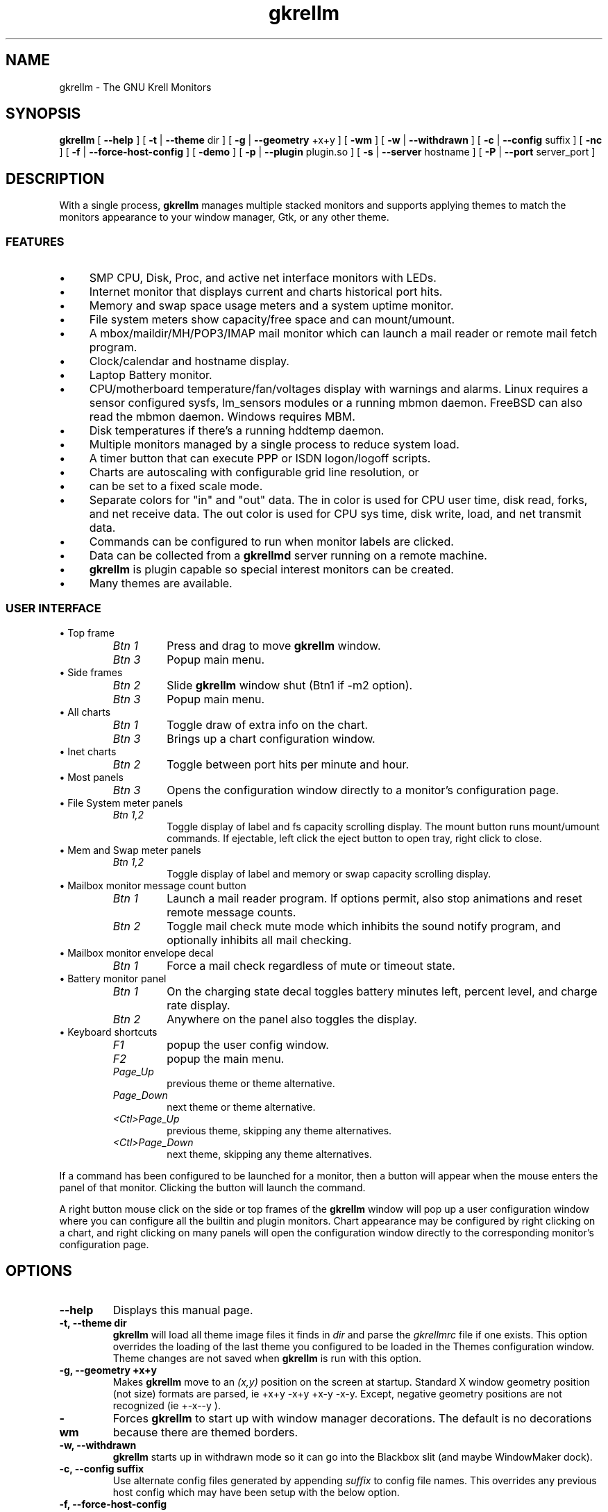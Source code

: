 .TH gkrellm 1 "Oct 24, 2006" "GNU/Linux" "User's Manual"

.SH "NAME"
gkrellm \- The GNU Krell Monitors

.SH "SYNOPSIS"
.B gkrellm
[
.B \-\-help
]
[
.B \-t
|
.B \-\-theme
dir
]
[
.B \-g
|
.B \-\-geometry
+x+y
]
[
.B \-wm
]
[
.B \-w
|
.B \-\-withdrawn
]
[
.B \-c
|
.B \-\-config
suffix
]
[
.B \-nc
]
[
.B \-f
|
.B \-\-force\-host\-config
]
[
.B \-demo
]
[
.B \-p
|
.B \-\-plugin
plugin.so
]
[
.B \-s
|
.B \-\-server
hostname
]
[
.B \-P
|
.B \-\-port
server_port
]

.SH "DESCRIPTION"
.PP
With a single process,
.B gkrellm
manages multiple stacked monitors and supports applying
themes to match the monitors appearance to your window manager, Gtk, or any
other theme.

.SS "FEATURES"
.IP \(bu 4
SMP CPU, Disk, Proc, and active net interface monitors with LEDs.
.IP \(bu 4
Internet monitor that displays current and charts historical port hits.
.IP \(bu 4
Memory and swap space usage meters and a system uptime monitor.
.IP \(bu 4
File system meters show capacity/free space and can mount/umount.
.IP \(bu 4
A mbox/maildir/MH/POP3/IMAP mail monitor which can launch a mail reader or
remote mail fetch program.
.IP \(bu 4
Clock/calendar and hostname display.
.IP \(bu 4
Laptop Battery monitor.
.IP \(bu 4
CPU/motherboard temperature/fan/voltages display with warnings and
alarms.  Linux requires a sensor configured sysfs, lm_sensors modules or
a running mbmon daemon.  FreeBSD can also read the mbmon daemon.
Windows requires MBM.
.IP \(bu 4
Disk temperatures if there's a running hddtemp daemon.
.IP \(bu 4
Multiple monitors managed by a single process to reduce system load.
.IP \(bu 4
A timer button that can execute PPP or ISDN logon/logoff scripts.
.IP \(bu 4
Charts are autoscaling with configurable grid line resolution, or
.IP \(bu 4
can be set to a fixed scale mode.
.IP \(bu 4
Separate colors for "in" and "out" data.  The in color is used for
CPU user time, disk read, forks, and net receive data.  The out color
is used for CPU sys time, disk write, load, and net transmit data.
.IP \(bu 4
Commands can be configured to run when monitor labels are clicked.
.IP \(bu 4
Data can be collected from a
.B gkrellmd
server running on a remote machine.
.IP \(bu 4
.B gkrellm
is plugin capable so special interest monitors can be created.
.IP \(bu 4
Many themes are available.

.SS "USER INTERFACE"
.B
.IP "\(bu Top frame"
.RS
.TP
.I "Btn 1"
Press and drag to move
.B gkrellm
window.
.TP
.I "Btn 3"
Popup main menu.
.RE
.B
.IP "\(bu Side frames"
.RS
.TP
.I "Btn 2"
Slide
.B gkrellm
window shut (Btn1 if -m2 option).
.TP
.I "Btn 3"
Popup main menu.
.RE
.B
.IP "\(bu All charts"
.RS
.TP
.I "Btn 1"
Toggle draw of extra info on the chart.
.TP
.I "Btn 3"
Brings up a chart configuration window.
.RE
.B
.B
.IP "\(bu Inet charts"
.RS
.TP
.I "Btn 2"
Toggle between port hits per minute and hour.
.RE
.B
.IP "\(bu Most panels"
.RS
.TP
.I "Btn 3"
Opens the configuration window directly to a monitor's configuration page.
.RE
.B
.IP "\(bu File System meter panels"
.RS
.TP
.I "Btn 1,2"
Toggle display of label and fs capacity scrolling display.
The mount button runs mount/umount commands.
If ejectable, left click the eject button to open tray, right click to close.
.RE
.B
.IP "\(bu Mem and Swap meter panels"
.RS
.TP
.I "Btn 1,2"
Toggle display of label and memory or swap capacity scrolling display.
.RE
.B
.IP "\(bu Mailbox monitor message count button"
.RS
.TP
.I "Btn 1"
Launch a mail reader program.  If options permit, also
stop animations and reset remote message counts.
.TP
.I "Btn 2"
Toggle mail check mute mode which inhibits the sound
notify program, and optionally inhibits all mail checking.
.RE
.B
.IP "\(bu Mailbox monitor envelope decal"
.RS
.TP
.I "Btn 1"
Force a mail check regardless of mute or timeout state.
.RE
.B
.B
.IP "\(bu Battery monitor panel"
.RS
.TP
.I "Btn 1"
On the charging state decal toggles battery minutes left,
percent level, and charge rate display.
.TP
.I "Btn 2"
Anywhere on the panel also toggles the display.
.RE
.B
.IP "\(bu Keyboard shortcuts"
.RS
.TP
.I "F1"
popup the user config window.
.TP
.I "F2"
popup the main menu.
.TP
.I "Page_Up"
previous theme or theme alternative.
.TP
.I "Page_Down"
next theme or theme alternative.
.TP
.I "<Ctl>Page_Up"
previous theme, skipping any theme alternatives.
.TP
.I "<Ctl>Page_Down"
next theme, skipping any theme alternatives.
.RE
.PP
If a command has been configured to be launched for a monitor, then
a button will appear when the mouse enters the panel of that monitor.
Clicking the button will launch the command.
.PP
A right button mouse click on the side or top frames of the
.B gkrellm
window will pop up a user configuration window where you can configure
all the builtin and plugin monitors.  Chart appearance may be configured
by right clicking on a chart, and right clicking on many panels will open
the configuration window directly to the corresponding monitor's
configuration page.

.SH "OPTIONS"
.TP
.B \-\-help
Displays this manual page.
.TP
.B \-t, \-\-theme dir
.B gkrellm
will load all theme image files it finds in
.I dir
and parse the
.IR gkrellmrc
file if one exists.  This option overrides
the loading of the last theme you configured to be loaded in
the Themes configuration window.  Theme changes are not saved
when
.B gkrellm
is run with this option.
.TP
.B \-g, \-\-geometry +x+y
Makes
.B gkrellm
move to an
.I (x,y)
position on the screen at startup.  Standard X window geometry position
(not size) formats are parsed, ie +x+y -x+y +x-y -x-y.  Except, negative
geometry positions are not recognized (ie +-x--y ).
.TP
.B \-wm
Forces
.B gkrellm
to start up with window manager decorations.  The
default is no decorations because there are themed borders.
.TP
.B \-w, \-\-withdrawn
.B gkrellm
starts up in withdrawn mode so it can go into the Blackbox
slit (and maybe WindowMaker dock).
.TP
.B \-c, \-\-config suffix
Use alternate config files generated by appending
.I suffix
to config file names.  This overrides any previous host config which may have
been setup with the below option.
.TP
.B \-f, \-\-force\-host\-config
If
.B gkrellm
is run once with this option and then the configuration
or theme is changed, the config files that are written will have
a
.I -hostname
appended to them.  Subsequent runs will detect the
.IR user-config-hostname
and
.I gkrellm_theme.cfg-hostname
files and use
them instead of the normal configuration files (unless the
.B \-\-config
option is specified).   This is a convenience for allowing
remote
.B gkrellm
independent config files in a shared home directory,
and for the hostname to show up in the X title for window management.
This option has no effect in client mode.
.TP
.B \-s, \-\-server hostname
Run in client mode by connecting to and collecting data from a
.B gkrellmd
server on 
.I hostname
.TP
.B \-P, \-\-port server_port
Use
.I server_port
for the
.B gkrellmd
server connection.
.TP
.B \-nc
No config mode.  The config menu is blocked so no config changes
can be made.  Useful in certain environments, or maybe for running
on a
.BR xdm (1)
login screen or during a screensaver mode?
.TP
.B \-demo
Force enabling of many monitors so themers can see everything. All
config saving is inhibited.
.TP
.B \-p, \-\-plugin plugin.so
For plugin development, load the command line specified plugin so you
can avoid repeated install steps in the development cycle.

.SH "BUILTIN MONITORS"

.SS "Charts"
.PP
The default for most charts is to automatically adjust the number of
grid lines drawn and the resolution per grid so drawn data will be
nicely visible.  You may change this to fixed grids of 1-5 and/or
fixed grid resolutions in the chart configuration windows.  However,
some combination of the auto scaling modes may give best results.
.PP
Auto grid resolution has the following behavior.
.PP
.B Auto mode sticks at peak value
is not set:
.TP
.B ""
1) If using auto number of grids, set the resolution per grid and the
number of grids to optimize the visibility of data drawn on the chart.
Try to keep the number of grids between 1 and 7.
.TP
.B ""
2) If using a fixed number of grids, set the resolution per grid to the
smallest value that draws data without clipping.
.PP
.B Auto mode sticks at peak value
is set:
.TP
.B ""
1) If using auto number of grids, set the resolution per grid such that
drawing the peak value encountered would require at least 5 grids.
.TP
.B ""
2) If using a fixed number of grids, set the resolution per grid such
that the peak value encountered could be drawn without clipping.
This means the resolution per grid never decreases.
.PP
All resolution per grid values are constrained to a set of values in
either a 1, 2, 5 sequence or a 1, 1.5, 2, 3, 5, 7 sequence.  If you set
.B Auto mode sticks at peak value
a manual
.B Auto mode recalibrate
may occasionally be required if the chart data has a wide dynamic range.


.SS "CPU Monitor"
.PP
Data is plotted as a percentage.  In auto number of grids
mode, resolution is a fixed 20% per grid.  In fixed number of grids
mode, grid resolution is 100% divided by the number of grids.

.SS "Proc Monitor"
.PP
The krell shows process forks with a full scale value
of 10 forks.  The chart has a resolution of 10 forks/sec per grid
in auto number of grids mode and 50 forks/second maximum on the
chart in fixed number of grids mode.
The process load resolution per grid is best left at 1.0 for auto
number of grids, but can be set as high as 5 if you configure the
chart to have only 1 or 2 fixed grids.

.SS "Net Monitor"
.PP
.B gkrellm
is designed to display a chart for net interfaces which are
up, which means they are listed in the routing table (however, it is
possible in some cases to monitor unrouted interfaces).
One net interface may be linked to a timer button which can be used
to connect and disconnect from an ISP.
.PP
The timer button shows an off, standby, or on state by a distinctive
(color or shape) icon.
.IP ppp
Standby state is while the modem phone line is locked while
ppp is connecting, and the on state is the ppp link connected.
The phone line lock is determined by the existence of the modem
lock file
.IR /var/lock/LCK..modem,
which assumes pppd is using
.IR /dev/modem.
However, if your pppd setup does not use
.IR /dev/modem,
then you can configure an alternative with:
.PP
.RS
.nf
ln  -s  /var/lock/LCK..ttySx   ~/.gkrellm2/LCK..modem
.fi
.RE
.IP
where ttySx is the tty device your modem does use.  The ppp on
state is detected by the existence of
.IR /var/run/pppX.pid
and the time stamp of this file is the base for the on line time.
.IP ippp
The timer button standby state is not applicable to ISDN
interfaces that are always routed. The on state is ISDN on line
while the ippp interface is routed.  The on line timer is reset
at transitions from ISDN hangup state to on line state.
.PP
For both ppp and ippp timer button links, the panel area of the
interface is always shown and the chart appears when the interface
is routed with the phone link connected or on line.
.PP
If the timer button is not linked to a net interface, then it can
be used as a push on / push off timer
.PP
Net monitors can have a label so that the interface can be
associated with the identity of the other end of the connection.
This is useful if you have several net connections or run multiple
remote
.B gkrellm
programs.  It can be easier to keep track of who is connected
to who.

.SS "Mem and Swap Monitor"
.PP
Here you are reading a ratio of total used to total available.
The amount of memory used indicated by the memory monitor is
actually a calculated "used" memory.  If you enter the
"free" command, you will see that most of your memory is almost
always used because the kernel uses large amounts for buffers
and cache.  Since the kernel can free a lot of this memory
as user process demand for memory goes up, a more realistic reading
of memory in use is obtained by subtracting the buffers and cached
memory from the kernel reported used.  This is shown in the free
command output in the "-/+ buffers/cache" line where a calculated
used amount has buffers and cached memory subtracted from the kernel
reported used memory, and a calculated free amount has the buffers
and cached memory added in.
.PP
While the memory meter always shows the calculated "used" memory,
the raw memory values total, shared, buffered, and cached may be
optionally displayed in the memory panel by entering an appropriate
format display string in the config.
.PP
Units:  All memory values have units of binary megabytes (MiB).
Memory sizes have historically been reported in these units because
memory arrays on silicon have always increased in size by multiples
of 2.  Add an address line to a memory chip and you double or quadruple
(a multiplexed address) the memory size.  A binary megabyte is
2^20 or 1048576.  Contrast this with units for other stats such
as disk capacities or net transfer rates where the proper units
are decimal megabytes or kilobytes.  Disk drive capacities do not
increase by powers of 2 and manufacturers do not use binary
units when reporting their sizes.  However, some of you may prefer
to see a binary disk drive capacity reported, so it is available
as an option.

.SS "Internet Monitor"
.PP
Displays TCP port connections and records historical port hits on a
minute or hourly chart.  Middle button click on an inet chart to
toggle between the minute and hourly displays.  There is a strip
below the minute or hour charts where marks are drawn for port
hits in second intervals.  Each inet krell also shows port hits
with a full scale range of 5 hits.  The left button toggle of extra
info displays current port connections.
.PP
For each internet monitor you can specify two labeled datasets with
one or two ports for each dataset.  There are two ports because some
internet ports are related and you might want to group them - for
example, the standard HTTP port is 80, but there is also a www web
caching service on port 8080.  So it makes sense to have a HTTP
monitor which combines data from both ports.  A possible common
configuration would be to create one inet monitor that monitors
HTTP hits plotted in one color and FTP hits in another.
To do this, setup in the Internet configuration tab:
.PP
.RS
.nf
HTTP  80 8080    FTP  21
.fi
.RE
.PP
Or you could create separate monitors for HTTP and FTP.  Other
monitors might be SMTP on port 25 or NNTP on port 119.
.PP
If you check the "Port0 - Port1 is a range" button, then all of the
ports between the two entries will be monitored.  Clicking the
small button on the Inet panels will pop up a window listing the
currently connected port numbers and the host that is connected
to it.
.PP
.B gkrellm
samples TCP port activity once per second, so it is possible
for port hits lasting less than a second to be missed.

.SS "File System Monitor"
.PP
File system mount points can be selected to be monitored with a meter
that shows the ratio of blocks used to total blocks available.  Mounting
commands can be enabled for mount points in one of two ways:
.PP
If a mount point is in your
.IR /etc/fstab
and you have mount permission
then
.BR mount (8)
and
.BR umount (8)
commands can be enabled and executed for that
mount point simply by checking the "Enable /etc/fstab mounting" option.
Mount table entries in
.IR /etc/fstab
must have the "user" or "owner" option set
to grant this permission unless
.B gkrellm
is run as root.
For example, if you run
.B gkrellm
as a normal user and you want to be
able to mount your floppy, your
.IR /etc/fstab
could have either of:
.PP
.RS
.nf
/dev/fd0 /mnt/floppy  ext2 user,noauto,rw,exec  0  0
/dev/fd0 /mnt/floppy  ext2 user,defaults  0  0
.fi
.RE
.PP
If
.B gkrellm
is run as root or if you have
.BR sudo (1)
permission to run the
.BR mount (8)
commands, then a custom mount command can be entered into the
"mount command" entry box.  A
.BR umount (8)
command must also be entered if you
choose this method.  Example mount and umount entries using sudo:
.PP
.RS
.nf
sudo /bin/mount -t msdos /dev/fd0 /mnt/A
sudo /bin/umount /mnt/A
.fi
.RE
.PP
Notes: the mount point specified in a custom mount command (/mnt/A in
this example) must be the same as entered in the "Mount Point" entry.
Also, you should have the NOPASSWD option set in
.IR /etc/sudoers
for this.
.PP
File system monitors can be created as primary (always visible)
or secondary which can be hidden and then shown when they are of
interest.  For example, you might make primary file system monitors
for root, home, or user so they will be always visible, but make
secondary monitors for less frequently used mount points such as
floppy, zip, backup partitions, foreign file system types, etc.
Secondary FS monitors can also be configured to always be visible if they
are mounted by checking the "Show if mounted" option.   Using this
feature you can show the secondary group, mount a file system, and have
that FS monitor remain visible even when the secondary group is hidden.
A standard cdrom mount will show as 100% full but a monitor for it
could be created with mounting enabled just to have the
mount/umount convenience.
.PP
When the "Ejectable" option is selected for a file system, an eject
button will appear when the mouse enters the file system panel.  If you
are not using /etc/fstab mounting, a device file to eject will also need
to be entered.  Systems may have varying levels of support for this feature
ranging from none or basic using an ioctl() to full support using an eject
command to eject all its supported devices.   Linux and NetBSD use the
"eject" command while FreeBSD uses the "cdcontrol" command, so be sure
these commands are installed.
Most eject commands will also support closing a CDROM tray.  If they do,
you will be able to access this function by right clicking the eject button.

.SS "Mail Monitor"
.PP
Checks your mailboxes for unread mail. A mail reading program (MUA) can be
executed with a left mouse click on the mail monitor panel button, and
a mail notify (play a sound) program such as esdplay or artsplay can be
executed whenever the new mail count increases.  The mail panel envelope
decal may also be clicked to force an immediate mail check at any time.
.PP
.B gkrellm
is capable of checking mail from local mailbox types mbox, MH, and
maildir,  and from remote mailbox types POP3 and IMAP.
.PP
POP3 and IMAP checking can use non-standard port numbers and password
authentication protocols APOP (for POP3 only) or CRAM-MD5.  If supported
by the mail server, emote checking may be done over an SSL connection if
the "Use SSL" option is selected.
.PP
Before internal POP3 and IMAP checking was added, an external mail
fetch/check program could be set up to be executed periodically to
download or check remote POP3 or IMAP mail.  This method is still
available and must be used if you want
gkrellm to be able to
download remote mail to local mailboxes because the builtin checking
functions cannot download.

.SS "Battery Monitor"
.PP
This meter will be available if a battery exists and will show battery
percentage life remaining.  A decal indicates if AC line is connected
or if the battery is in use.  If the data is available, time remaining
may be displayed as well as the percentage battery level. If the time
remaining is not available or is inaccurate, the Estimate Time option
may be selected to display a battery time to run or time to charge which
is calculated based on the current battery percent level, user supplied
typical battery times, and a default linear extrapolation model.
For charging, an exponential charge model may be selected.
.PP
A battery low level warning and alarm alert may be set.  If battery time
is not available from the OS and the estimate time mode is not set, the
alert units will be battery percent level.  Otherwise the alert units will
be battery time left in minutes.  If OS battery time is not available and the
estimate time mode is set when the alert is created, the alert will have
units of time left in minutes and the alert will automatically be destroyed
if the estimate time option is subsequently turned off.
.PP
If the OS reports multiple batteries, the alert will be a master alert
which is duplicated for each battery.

.SS "CPU/Motherboard Sensors - Temperature, Voltages, and Fan RPM"
.B Linux:
.br
Sensor monitoring on Linux requires that either lm_sensors modules are
installed in your running kernel, that you run a kernel >= 2.6 with sysfs
sensors configured, or, for i386 architectures, that you have the mbmon
daemon running when gkrellm is started.  If the mbmon daemon is used, it
must be started before gkrellm like so:
.PP
.RS
.nf
mbmon -r -P port-number
.fi
.RE
.PP
where the given "port-number" must be configured to match in the gkrellm
Sensors->Options config.  Sensor temperatures can also be read from
/proc/acpi/thermal_zone, /proc/acpi/thermal, /proc/acpi/ibm, the
PowerMac Windfarm /sysfs interface, and PowerMac PMU /sysfs based
sensors.
.PP
When using lm_sensors, libsensors will be used if available, but if
libsensors is not linked into the program, the sensor data will be
read directly from the /sysfs or /proc file systems.  If running a newer
Linux kernel sensor module not yet supported by libsensors and libsensors
is linked, there will also be an automaitc  fallback to using /sysfs as
long as libsensors doesn't detect any sensors.  But if it does detect some
sensors which does not include the new sensors you need, you can force
getting /sysfs sensor data either by running:
.PP
.RS
.nf
gkrellm --without-libsensors
.fi
.RE
.PP
or by rebuilding with:
.PP
.RS
.nf
make without-libsensors=yes
.fi
.RE
.PP
Disk temperatures may also be monitored if you have the hddtemp daemon
running when gkrellm is started.
.B gkrellm
uses the default hddtemp port of 7634.  Both hddtemp and mbmon are best
started in a boot rc script to guarantee they will be running when
.B gkrellm
is started.
.PP
NVIDIA graphics card GPU temperatures may also be monitored if
the nvidia-settings command is installed and your Nvidia card supports
the temperature reporting.  If nvidia-settings is not installed or does not
report temperatures for your card, an option for using the nvclock
program will appear in the Sensors config.  Nvclock use is not
automatically enabled as is nvidia-settings because nvclock can
add seconds of gkrellm startup time
when used on a NVIDIA GPU chipset it does not support.  GKrellM must be
restarted to recognize changes for the nvclock option.
.PP
.B Windows:
.br
Requires a MBM install:
.IR http://mbm.livewiredev.com/.
.PP
.B FreeBSD:
.br
Builtin sensor reporting is available for some sensor chips.
FreeBSD systems can also read sensor data from the mbmon daemon as described
in the Linux section above.
.PP
.B NetBSD:
.br
Builtin sensor reporting is available for some sensor chips.
NetBSD uses the envsys(4) interface and sensors reading is automatically
enabled if you have either a lm(4) or viaenv(4) chip configured in your kernel.
.PP
.B General Setup:
.br
Temperature and fan sensor displays may be optionally located on the CPU or
Proc panels to save some vertical space while voltages are always displayed
on their own panel.  If you set up to monitor both a temperature and a fan
on a single CPU or Proc panel, they can be displayed optionally as an
alternating single display or as separate displays.  If separate, the fan
display will replace the panel label.  The configuration for this is under
the CPU and Proc config pages.
.PP
If not using libsensors, in the Setup page for the Sensors config enter
any correction factors and offsets for each of the sensors you are monitoring
(see below and lm_sensor documentation).  For Linux, default values are
automatically provided for many sensor chips.
.PP
But if using libsenors, it is not possible to enter correction factors and
offsets on the Sensors config page because libsensors configuration is
done in the /etc/sensors.conf file.  To get sensor debug output and to find
out the sensor data source, run:
.PP
.RS
.nf
gkrellm -d 0x80
.fi
.RE
.PP
.nf
Note for NetBSD users:
.fi
.RS
The current implementation of the sensor reading under NetBSD opens
/dev/sysmon and never closes it. Since that device does not support
concurrent accesses, you won't be able to run other apps such as
envstat(8) while GKrellM is running.  This might change if this happens
to be an issue.
.PP
The reasons for this choice are a) efficiency (though it might be possible
to open/close /dev/sysmon each time a reading is needed without major
performance issue) and b) as of October 2001, there's a bug in the
envsys(4) driver which sometimes causes deadlocks when processes try to
access simultaneously /dev/sysmon  (see NetBSD PR#14368). A (quick and
dirty) workaround for this is to monopolize the driver :)
.RE

.SS "CPU/Motherboard Temperatures"
.PP
Most modern motherboards will not require setting temperature correction
factors and offsets other than the defaults.  However, for lm_sensors it
is necessary to have a correct "set sensor" line in
.IR /etc/sensors.conf
if the temperature sensor type is other than the default thermistor.
If using Linux sysfs sensors, this sensor type would be set by writing to
a sysfs file.  For example, you might at boot set a sysfs temperature sensor
type with:
.PP
.RS
.nf
echo "2" > /sys/bus/i2c/devices/0-0290/sensor2
.fi
.RE
.PP
On the other hand, some older motherboards may need temperature calibration
by setting a correction factor and offset for each temperature sensor
because of factors such as variations in physical thermistor contact
with the CPU.  Unfortunately, this calibration may not be practical or
physically possible because it requires that somehow you can get a real
CPU temperature reading.  So, the calibration discussion which follows
should probably be considered an academic exercise that might give you
some good (or bad) ideas. If you have a recent motherboard, skip the
following.
.PP
Anyway, to do this calibration, take two real CPU temperature readings
corresponding to two sensor reported readings.   To get the real
readings, you can trust that your motherboard manufacturer has done
this calibration and is reporting accurate temperatures in the bios,
or you can put a temperature probe directly on your CPU case (and this
is where things get impractical).
.PP
Here is a hypothetical CPU calibration procedure.  Make sure
.B gkrellm
is configured with default factors of 1.0 and offsets of 0 and is reporting
temperatures in centigrade:
.PP
.IP "1 \(bu"
Power on the machine and read a real temperature T1 from the bios or
a temperature probe.  If reading from the bios, proceed with booting
the OS.  Now record a sensor temperature S1 as reported by
.B gkrellm.
.IP "2 \(bu"
Change the room temperature environment (turn off your AC or change
computer fan exhaust speed).  Now repeat step 1, this time recording
a real temperature T2 and
.B gkrellm
reported sensor temperature S2.
.IP "3 \(bu"
Now you can calculate the correction factor and offset you need
to enter into the Sensor configuration tab:
.PP
.RS
.nf

From:

s - S1     t - T1
------  =  ------
S2 - S1    T2 - T1

         T2 - T1     S2*T1 - S1*T2
t  = s * -------  +  -------------
         S2 - S1         S2 - S1

So:

          T2 - T1                S2*T1 - S1*T2
factor =  -------      offset =  -------------
          S2 - S1                   S2 - S1

.fi
.RE

.SS "Voltage Sensor Corrections"
.PP
You need to read this section only if you think the default voltage correction
factors and offsets are incorrect.  For Linux and lm_sensors and sysfs sensors
 this would be if
.B gkrellm
does not know about your particular sensor chip.
For MBM with Windows, the default values should be correct.
.PP
Motherboard voltage measurements are made by a variety of sensor
chips which are capable of measuring a small positive voltage.
GKrellM can display these voltage values and can apply a correction
factor, offset, and for the negative voltages of some chips (lm80),
a level shifting reference voltage to the displayed voltage.
There are four cases to consider:
.PP
.IP "1 \(bu"
Low valued positive voltages may be directly connected to the input
pins of the sensor chip and therefore need no correction.  For these,
the correction factor should be 1.0 and the offset should be 0.
.IP "2 \(bu"
Higher valued positive voltages will be connected to the input pins
of the sensor chip through a 2 resistor attenuation circuit.  For these,
the correction factor will be a ratio of the resistor values and the
offset will be 0.
.IP "3 \(bu"
Negative voltages will be connected to the input pins of the sensor
through a 2 resistor attenuation circuit with one of the resistors
connected to a positive voltage to effect a voltage level shift.
For these (lm80), the correction factor and offset will be ratios of the
resistor values, and a reference voltage must be used.
.IP "4 \(bu"
Some sensor chips (w83782, lm78) are designed to handle negative inputs
without requiring an input resistor connected to a voltage reference.
For these, there will be a correction factor and a possible offset.
.PP
.RS
.nf

For cases 2 and 3, the sensor chip input network looks like:

    Vs o----/\\/\\/---o-------------o Vin
             R1     |
                    o--/\\/\\/--o Vref
                        R2
.fi
.RE
.PP
.IP "where,"
.RS
.TP
.I "Vs"
is the motherboard voltage under measurement
.TP
.I "Vin"
is the voltage at the input pin of the sensor chip and therefore is
the voltage reading that will need correction.
.TP
.I "Vref"
is a level shifting voltage reference.  For case 2, Vref is ground
or zero.  For case 3, Vref will be one of the positive motherboard
voltages.
.RE
.PP

The problem then is to compute correction factors and offsets as a function
of R1 and R2 so that GKrellM can display a computed motherboard voltage Vs
as a function of a measured voltage Vin.
.PP
Since sensor chip input pins are high impedance, current into the pins may
be assumed to be zero.  In that case, the current through R1 equals current
through R2, and we have:
.PP
.RS
.nf
    (Vs - Vin)/R1 = (Vin - Vref)/R2

Solving for Vs as a function of Vin:

    Vs = Vin * (1 + R1/R2)  -  (R1/R2) * Vref

So, the correction factor is:  1 + R1/R2
    the correction offset is:  - (R1/R2)
    Vref is specified in the config separately from
    the offset (for chips that need it).

.fi
.RE
.PP
Fortunately there seems to be a standard set of resistor values used
for the various sensor chips which are documented in the lm_sensor
documentation.  The GKrellM sensor corrections are similar to the compute
lines you find with lm_sensors, with the difference that lm_sensors has an
expression evaluator which does not require that compute lines be simplified
to the single factor and offset required by GKrellM.  But you can easily
calculate the factor and offset.  For example, this lm_sensor compute line
for a case 2 voltage:
.PP
.RS
.nf
    compute in3 ((6.8/10)+1)*@ ,  @/((6.8/10)+1)

.fi
.RE
.PP
yields a correction factor of ((6.8/10)+1) = 1.68
and an offset of zero.
.PP
Note that the second compute line expression is not relevant in GKrellM
because there is never any need to invert the voltage reading calculation.
Also, the compute line '@' symbol represents the Vin voltage.
.PP
A more complicated compute line for a case 3 voltage:
.PP
.RS
.nf

    compute in5 (160/35.7)*(@ - in0) + @, ...

can be rewritten:

    compute in5 (1 + 160/35.7)*@ - (160/35.7)*in0, ...

so the correction factor is  (1 + 160/35.7) = 5.48
and the correction offset is -(160/35.7) = -4.48
and the voltage reference Vref is in0
.fi
.RE
.PP
Here is a table of correction factors and offsets based on some typical
compute line entries from /etc/sensors.conf:
.PP
.RS
.nf

       Compute line                 Factor  Offset  Vref
       -------------------------------------------------
lm80   in0 (24/14.7 + 1) * @        2.633     0       -
       in2 (22.1/30 + 1) * @        1.737     0       -
       in3 (2.8/1.9) * @            1.474     0       -
       in4 (160/30.1 + 1) * @       6.316     0       -
       in5 (160/35.7)*(@-in0) + @   5.482    -4.482  in0
       in6 (36/16.2)*(@-in0) + @    3.222    -2.222  in0

LM78   in3 ((6.8/10)+1)*@           1.68      0       -
       in4 ((28/10)+1)*@            3.8       0       -
       in5 -(210/60.4)*@           -3.477     0       -
       in6 -(90.9/60.4)*@          -1.505     0       -

w83782 in5 (5.14 * @) - 14.91       5.14    -14.91    -
       in6 (3.14 * @) -  7.71       3.14     -7.71    -

.fi
.RE

.SS "Command launching"
.PP
Many monitors can be set up to launch a command when you click on
the monitor label.  When a command is configured for a monitor, its
label is converted into a button which becomes visible when the mouse
enters the panel or meter area of the label.  If the command is a
console command (doesn't have a graphical user interface), then
the command must be run in a terminal window such as xterm, eterm,
or Gnome terminal.  For example running the "top" command would take:
.TP
xterm -e top
.PP
You can use the command launching feature to run commands related to
monitoring functions, or you may use it to have a convenient launch
for any command.  Since
.B gkrellm
is usually made sticky, you can have
easy access to several frequently used commands from any desktop.
This is intended to be a convenience and a way to maximize utilization
of screen real estate and not a replacement for more full featured
command launching from desktops such as Gnome or KDE or others.
Some launch ideas for some monitors could be:
.TP
.I calendar:
gnomecal, evolution, or ical
.TP
.I CPU:
xterm -e top or gps or gtop
.TP
.I inet:
gftp or xterm -e ftpwho
.TP
.I net:
mozilla, galeon, skipstone, or xterm -e slrn -C-
.PP
And so on... Tooltips can be set up for these commands.

.SS "Alerts"
.PP
Most monitors can have alerts configured to give warnings and alarms
for data readings which range outside of configurable limits.  Where
useful, a delay of the alert trigger can be configured.  A warning or
alarm consists of an attention grabbing decal appearing and an optional
command being executed.
For most monitors the command may contain the
same substitution variables which are available for display in the
chart or panel label format strings and are documented on configuration
Info pages.  Additionally, the hostname may be embedded in the command
with the $H substitution variable.
.PP
If you have festival installed, either a warn or alarm command
could be configured to speak something.  For example a CPU temperature
alert warn command could just speak the current temperature with:
.nf

    sh -c "echo warning C P U is at $s degrees | esddsp festival --tts"

.fi
Assuming you have esd running.

.SH "THEMES"
.PP
A theme is a directory containing image files and a
.IR gkrellmrc
configuration file.  The theme directory may be installed in
several locations:
.PP
.RS
.nf
~/.gkrellm2/themes
/usr/local/share/gkrellm2/themes
/usr/share/gkrellm2/themes
.fi
.RE
.PP
For compatibility with Gtk themes, a
.B gkrellm
theme may also be installed as:
.PP
.RS
.nf
~/.themes/THEME_NAME/gkrellm2
/usr/share/themes/THEME_NAME/gkrellm2
.fi
.RE
.PP
Finally, a theme you simply want to check out can be untarred anywhere and
used by running:
.PP
.RS
.nf
gkrellm -t path_to_theme
.fi
.RE
.PP
If you are interested in writing a theme, go to the Themes page
at
.IR http://www.gkrellm.net
and there you will find a Theme making reference.


.SH "PLUGINS"
.PP
.B gkrellm
tries to load all plugins (shared object files ending in .so)
it finds in your plugin directory
.IR ~/.gkrellm2/plugins.
The directories
.IR /usr/local/lib/gkrellm2/plugins
and
.IR /usr/lib/gkrellm2/plugins
are also searched for plugins to install.
.PP
Some plugins may be available only as source files and they will
have to be compiled before installation.  There should be instructions
for doing this with each plugin that comes in source form.
.PP
If you are interested in writing a plugin, go to the Plugins page
at
.IR http://www.gkrellm.net
and there you will find a Plugin programmers reference.


.SH "CLIENT/SERVER"
When a local
.B gkrellm
runs in client mode and connects to a remote
.B gkrellmd
server all builtin monitors collect
their data from the server.  However, the client
.B gkrellm
process is running
on the local machine, so any enabled plugins will run in the local
context (Flynn is an exception to this since it derives its data from
the builtin CPU monitor).  Also, any command launching will run commands
on the local machine.

.SH "FILES"
.TP
.I ~/.gkrellm2
User gkrellm directory where are located configuration files, user's plugins
and user's themes.
.TP
.I ~/.gkrellm2/plugins
User plugin directory.
.TP
.I /usr/lib/gkrellm2/plugins
System wide plugin directory.
.TP
.I /usr/local/lib/gkrellm2/plugins
Local plugin directory.
.TP
.I ~/.gkrellm2/themes
User theme directory.
.TP
.I ~/.themes/THEME_NAME/gkrellm2
User theme packaged as part of a user Gtk theme.
.TP
.I /usr/share/gkrellm2/themes
System wide theme directory.
.TP
.I /usr/local/share/gkrellm2/themes
Local theme directory.
.TP
.I /usr/share/themes/THEME_NAME/gkrellm2
System wide theme packaged as part of a system wide Gtk theme.

.SH "AUTHORS"

Bill Wilson <billw@gkrellm.net>.
http://www.gkrellm.net/

.SH "SEE ALSO"
.BR fstab (5),
.BR sudo (1),
.BR mount (8),
.BR pppd (8),
.BR umount (8)
